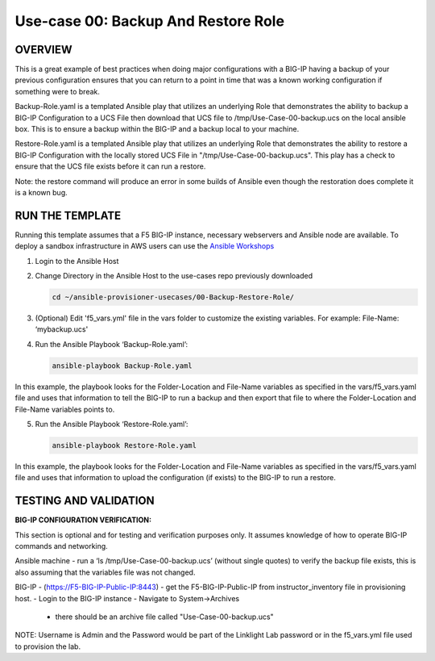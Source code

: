 Use-case 00: Backup And Restore Role
=================================================

OVERVIEW
--------
This is a great example of best practices when doing major configurations with a BIG-IP having a backup of your previous configuration ensures that you can return to a point in time that was a known working configuration if something were to break.

Backup-Role.yaml is a templated Ansible play that utilizes an underlying Role that demonstrates the ability to backup a BIG-IP Configuration to a UCS File then download that UCS file to /tmp/Use-Case-00-backup.ucs on the local ansible box.  This is to ensure a backup within the BIG-IP and a backup local to your machine.

Restore-Role.yaml is a templated Ansible play that utilizes an underlying Role that demonstrates the ability to restore a BIG-IP Configuration with the locally stored UCS File in "/tmp/Use-Case-00-backup.ucs".  This play has a check to ensure that the UCS file exists before it can run a restore.

Note: the restore command will produce an error in some builds of Ansible even though the restoration does complete it is a known bug.

RUN THE TEMPLATE
----------------
Running this template assumes that a F5 BIG-IP instance, necessary webservers and Ansible node are available.  
To deploy a sandbox infrastructure in AWS users can use the `Ansible Workshops <https://github.com/ansible/workshops>`__

1. Login to the Ansible Host

2. Change Directory in the Ansible Host to the use-cases repo previously downloaded

   .. code::
   
      cd ~/ansible-provisioner-usecases/00-Backup-Restore-Role/


3. (Optional) Edit 'f5_vars.yml' file in the vars folder to customize the existing variables. For example: File-Name: ‘mybackup.ucs'

4. Run the Ansible Playbook ‘Backup-Role.yaml’:

   .. code::
   
      ansible-playbook Backup-Role.yaml


In this example, the playbook looks for the Folder-Location and File-Name variables as specified in the vars/f5_vars.yaml file and uses that information to tell the BIG-IP to run a backup and then export that file to where the Folder-Location and File-Name variables points to.

5. Run the Ansible Playbook ‘Restore-Role.yaml’:

   .. code::
   
      ansible-playbook Restore-Role.yaml

In this example, the playbook looks for the Folder-Location and File-Name variables as specified in the vars/f5_vars.yaml file and uses that information to upload the configuration (if exists) to the BIG-IP to run a restore.



TESTING AND VALIDATION
-----------------------
**BIG-IP CONFIGURATION VERIFICATION:**

This section is optional and for testing and verification purposes only. It assumes knowledge of how to operate BIG-IP commands and networking.

Ansible machine
- run a ‘ls /tmp/Use-Case-00-backup.ucs’ (without single quotes) to verify the backup file exists, this is also assuming that the variables file was not changed.

BIG-IP - (https://F5-BIG-IP-Public-IP:8443) - get the F5-BIG-IP-Public-IP from instructor_inventory file in provisioning host.
- Login to the BIG-IP instance
- Navigate to System->Archives
  - there should be an archive file called "Use-Case-00-backup.ucs"

NOTE: Username is Admin and the Password would be part of the Linklight Lab password or in the f5_vars.yml file used to provision the lab.
